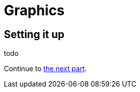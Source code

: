 = Graphics
ifdef::env-github[:outfilesuffix: .adoc]

== Setting it up

todo


Continue to <<part-2-object-map#,the next part>>.
